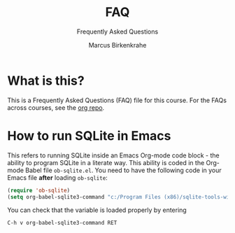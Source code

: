 #+TITLE:FAQ
#+AUTHOR:Marcus Birkenkrahe
#+SUBTITLE:Frequently Asked Questions
#+STARTUP:overview
#+OPTIONS:hideblocks
* What is this?

  This is a Frequently Asked Questions (FAQ) file for this course. For
  the FAQs across courses, see the [[https://github.com/birkenkrahe/org][org repo]].

* How to run SQLite in Emacs

  This refers to running SQLite inside an Emacs Org-mode code block -
  the ability to program SQLite in a literate way. This ability is
  coded in the Org-mode Babel file ~ob-sqlite.el~. You need to have
  the following code in your Emacs file *after* loading ~ob-sqlite~:

  #+begin_src emacs-lisp
    (require 'ob-sqlite) 
    (setq org-babel-sqlite3-command "c:/Program Files (x86)/sqlite-tools-win32-x86-3360000/sqlite3.exe")
  #+end_src

  You can check that the variable is loaded properly by entering

  #+begin_example
  C-h v org-babel-sqlite3-command RET
  #+end_example  
